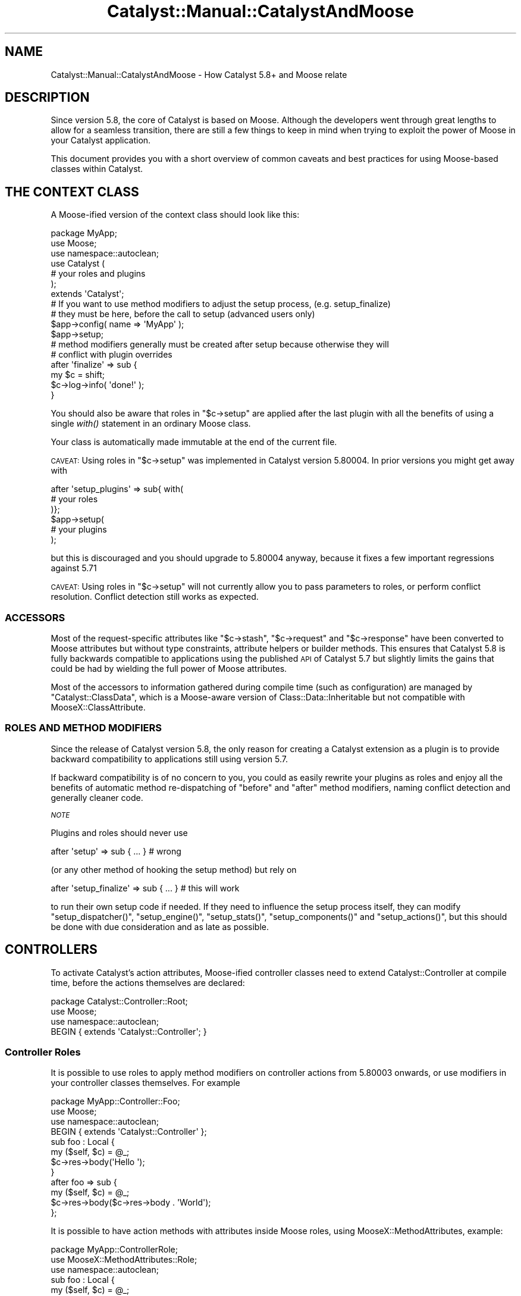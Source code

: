 .\" Automatically generated by Pod::Man 2.25 (Pod::Simple 3.20)
.\"
.\" Standard preamble:
.\" ========================================================================
.de Sp \" Vertical space (when we can't use .PP)
.if t .sp .5v
.if n .sp
..
.de Vb \" Begin verbatim text
.ft CW
.nf
.ne \\$1
..
.de Ve \" End verbatim text
.ft R
.fi
..
.\" Set up some character translations and predefined strings.  \*(-- will
.\" give an unbreakable dash, \*(PI will give pi, \*(L" will give a left
.\" double quote, and \*(R" will give a right double quote.  \*(C+ will
.\" give a nicer C++.  Capital omega is used to do unbreakable dashes and
.\" therefore won't be available.  \*(C` and \*(C' expand to `' in nroff,
.\" nothing in troff, for use with C<>.
.tr \(*W-
.ds C+ C\v'-.1v'\h'-1p'\s-2+\h'-1p'+\s0\v'.1v'\h'-1p'
.ie n \{\
.    ds -- \(*W-
.    ds PI pi
.    if (\n(.H=4u)&(1m=24u) .ds -- \(*W\h'-12u'\(*W\h'-12u'-\" diablo 10 pitch
.    if (\n(.H=4u)&(1m=20u) .ds -- \(*W\h'-12u'\(*W\h'-8u'-\"  diablo 12 pitch
.    ds L" ""
.    ds R" ""
.    ds C` ""
.    ds C' ""
'br\}
.el\{\
.    ds -- \|\(em\|
.    ds PI \(*p
.    ds L" ``
.    ds R" ''
'br\}
.\"
.\" Escape single quotes in literal strings from groff's Unicode transform.
.ie \n(.g .ds Aq \(aq
.el       .ds Aq '
.\"
.\" If the F register is turned on, we'll generate index entries on stderr for
.\" titles (.TH), headers (.SH), subsections (.SS), items (.Ip), and index
.\" entries marked with X<> in POD.  Of course, you'll have to process the
.\" output yourself in some meaningful fashion.
.ie \nF \{\
.    de IX
.    tm Index:\\$1\t\\n%\t"\\$2"
..
.    nr % 0
.    rr F
.\}
.el \{\
.    de IX
..
.\}
.\" ========================================================================
.\"
.IX Title "Catalyst::Manual::CatalystAndMoose 3"
.TH Catalyst::Manual::CatalystAndMoose 3 "2013-05-07" "perl v5.16.3" "User Contributed Perl Documentation"
.\" For nroff, turn off justification.  Always turn off hyphenation; it makes
.\" way too many mistakes in technical documents.
.if n .ad l
.nh
.SH "NAME"
Catalyst::Manual::CatalystAndMoose \- How Catalyst 5.8+ and Moose relate
.SH "DESCRIPTION"
.IX Header "DESCRIPTION"
Since version 5.8, the core of Catalyst is based on Moose. Although
the developers went through great lengths to allow for a seamless
transition, there are still a few things to keep in mind when trying
to exploit the power of Moose in your Catalyst application.
.PP
This document provides you with a short overview of common caveats and
best practices for using Moose\-based classes within Catalyst.
.SH "THE CONTEXT CLASS"
.IX Header "THE CONTEXT CLASS"
A Moose-ified version of the context class should look like this:
.PP
.Vb 7
\&    package MyApp;
\&    use Moose;
\&    use namespace::autoclean;
\&    use Catalyst (
\&        # your roles and plugins
\&    );
\&    extends \*(AqCatalyst\*(Aq;
\&
\&    # If you want to use method modifiers to adjust the setup process, (e.g. setup_finalize)
\&    # they must be here, before the call to setup (advanced users only)
\&
\&    $app\->config( name => \*(AqMyApp\*(Aq );
\&    $app\->setup;
\&
\&    # method modifiers generally must be created after setup because otherwise they will
\&    # conflict with plugin overrides
\&
\&    after \*(Aqfinalize\*(Aq => sub {
\&        my $c = shift;
\&        $c\->log\->info( \*(Aqdone!\*(Aq );
\&    }
.Ve
.PP
You should also be aware that roles in \f(CW\*(C`$c\->setup\*(C'\fR are applied
after the last plugin with all the benefits of using a single
\&\fIwith()\fR statement in an ordinary Moose class.
.PP
Your class is automatically made immutable at the end of the current file.
.PP
\&\s-1CAVEAT:\s0 Using roles in \f(CW\*(C`$c\->setup\*(C'\fR was implemented in Catalyst
version 5.80004. In prior versions you might get away with
.PP
.Vb 3
\&    after \*(Aqsetup_plugins\*(Aq => sub{ with(
\&        # your roles
\&    )};
\&
\&    $app\->setup(
\&        # your plugins
\&    );
.Ve
.PP
but this is discouraged and you should upgrade to 5.80004 anyway,
because it fixes a few important regressions against 5.71
.PP
\&\s-1CAVEAT:\s0 Using roles in \f(CW\*(C`$c\->setup\*(C'\fR will not currently allow
you to pass parameters to roles, or perform conflict resolution.
Conflict detection still works as expected.
.SS "\s-1ACCESSORS\s0"
.IX Subsection "ACCESSORS"
Most of the request-specific attributes like \f(CW\*(C`$c\->stash\*(C'\fR,
\&\f(CW\*(C`$c\->request\*(C'\fR and \f(CW\*(C`$c\->response\*(C'\fR have been converted to
Moose attributes but without type constraints, attribute helpers or
builder methods. This ensures that Catalyst 5.8 is fully backwards
compatible to applications using the published \s-1API\s0 of Catalyst 5.7 but
slightly limits the gains that could be had by wielding the full power
of Moose attributes.
.PP
Most of the accessors to information gathered during compile time (such
as configuration) are managed by \f(CW\*(C`Catalyst::ClassData\*(C'\fR, which is a 
Moose\-aware version of Class::Data::Inheritable but not compatible
with MooseX::ClassAttribute.
.SS "\s-1ROLES\s0 \s-1AND\s0 \s-1METHOD\s0 \s-1MODIFIERS\s0"
.IX Subsection "ROLES AND METHOD MODIFIERS"
Since the release of Catalyst version 5.8, the only reason for creating
a Catalyst extension as a plugin is to provide backward compatibility
to applications still using version 5.7.
.PP
If backward compatibility is of no concern to you, you could as easily
rewrite your plugins as roles and enjoy all the benefits of automatic
method re-dispatching of \f(CW\*(C`before\*(C'\fR and \f(CW\*(C`after\*(C'\fR method
modifiers, naming conflict detection and generally cleaner code.
.PP
\fI\s-1NOTE\s0\fR
.IX Subsection "NOTE"
.PP
Plugins and roles should never use
.PP
.Vb 1
\&    after \*(Aqsetup\*(Aq => sub { ... } # wrong
.Ve
.PP
(or any other method of hooking the setup method) but rely on
.PP
.Vb 1
\&    after \*(Aqsetup_finalize\*(Aq => sub { ... } # this will work
.Ve
.PP
to run their own setup code if needed. If they need to influence the
setup process itself, they can modify \f(CW\*(C`setup_dispatcher()\*(C'\fR,
\&\f(CW\*(C`setup_engine()\*(C'\fR, \f(CW\*(C`setup_stats()\*(C'\fR, \f(CW\*(C`setup_components()\*(C'\fR
and \f(CW\*(C`setup_actions()\*(C'\fR, but this should be done with due
consideration and as late as possible.
.SH "CONTROLLERS"
.IX Header "CONTROLLERS"
To activate Catalyst's action attributes, Moose-ified controller
classes need to extend Catalyst::Controller at compile time, before
the actions themselves are declared:
.PP
.Vb 3
\&      package Catalyst::Controller::Root;
\&      use Moose;
\&      use namespace::autoclean;
\&
\&      BEGIN { extends \*(AqCatalyst::Controller\*(Aq; }
.Ve
.SS "Controller Roles"
.IX Subsection "Controller Roles"
It is possible to use roles to apply method modifiers on controller actions
from 5.80003 onwards, or use modifiers in your controller classes
themselves. For example
.PP
.Vb 4
\&    package MyApp::Controller::Foo;
\&    use Moose;
\&    use namespace::autoclean;
\&    BEGIN { extends \*(AqCatalyst::Controller\*(Aq };
\&    
\&    sub foo : Local { 
\&        my ($self, $c) = @_;
\&        $c\->res\->body(\*(AqHello \*(Aq);
\&    }
\&    after foo => sub {
\&        my ($self, $c) = @_;
\&        $c\->res\->body($c\->res\->body . \*(AqWorld\*(Aq);
\&    };
.Ve
.PP
It is possible to have action methods with attributes inside Moose roles, using
MooseX::MethodAttributes, example:
.PP
.Vb 3
\&    package MyApp::ControllerRole;
\&    use MooseX::MethodAttributes::Role;
\&    use namespace::autoclean;
\&    
\&    sub foo : Local {
\&        my ($self, $c) = @_;
\&        ...
\&    }
\&    
\&    package MyApp::Controller::Foo;
\&    use Moose;
\&    use namespace::autoclean;
\&    BEGIN { extends \*(AqCatalyst::Controller\*(Aq };
\&    
\&    with \*(AqMyApp::ControllerRole\*(Aq;
.Ve
.SH "AUTHORS"
.IX Header "AUTHORS"
Catalyst Contributors, see Catalyst.pm
.SH "COPYRIGHT"
.IX Header "COPYRIGHT"
This library is free software. You can redistribute it and/or modify it under
the same terms as Perl itself.
